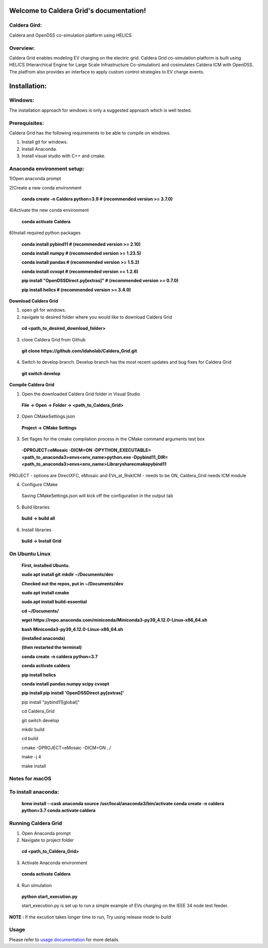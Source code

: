 Welcome to Caldera Grid's documentation!
===================================
**Caldera Gird**:
-------------
Caldera and OpenDSS co-simulation platform using HELICS

**Overview**:
-----------
Caldera Grid enables modeling EV charging on the electric grid. Caldera Grid co-simulation platform is built using HELICS (Hierarchical Engine for Large Scale Infrastructure Co-simulation) and cosimulates Caldera ICM with OpenDSS. The platfrom also provides an interface to apply custom control strategies to EV charge events.

**Installation**:
=============
**Windows**:
------------
The installation approach for windows is only a suggested approach which is well tested.

**Prerequisites**:
----------------
Caldera Grid has the following requirements to be able to compile on windows.

1) Install git for windows.  


2) Install Anaconda.  


3) Install visual studio with C++ and cmake. 


**Anaconda environment setup:** 
----------------------------------

1)Open anaconda prompt

2)Create a new conda environment

   **conda create -n Caldera python=3.9      # (recommended version >= 3.7.0)**

4)Activate the new conda environment

   **conda activate Caldera**

6)Install required python packages

  **conda install pybind11                  # (recommended version >= 2.10)**

  **conda install numpy                     # (recommended version >= 1.23.5)**

  **conda install pandas                    # (recommended version >= 1.5.2)**

  **conda install cvxopt                    # (recommended version >= 1.2.6)**

  **pip install "OpenDSSDirect.py[extras]"  # (recommended version >= 0.7.0)**

  **pip install helics                      # (recommended version >= 3.4.0)**


**Download Caldera Grid**

1) open git for windows.

2) navigate to desired folder where you would like to download Caldera Grid

  **cd <path_to_desired_download_folder>**

3) clone Caldera Grid from Github

  **git clone https://github.com/idaholab/Caldera_Grid.git**

4) Switch to develop branch. Develop branch has the most recent updates and bug fixes for Caldera Grid

  **git switch develop**

**Compile Caldera Grid**

1) Open the downloaded Caldera Grid folder in Visual Studio

 **File -> Open -> Folder -> <path_to_Caldera_Grid>**
2) Open CMakeSettings.json

  **Project -> CMake Settings**

3) Set flages for the cmake compilation process in the CMake command arguments test box

 **-DPROJECT=eMosaic -DICM=ON -DPYTHON_EXECUTABLE=<path_to_anaconda3>\envs\<env_name>\python.exe -Dpybind11_DIR=<path_to_anaconda3>\envs\ 
 <env_name>\Library\share\cmake\pybind11**

PROJECT - options are DirectXFC, eMosaic and EVs_at_RiskICM - needs to be ON, Caldera_Grid needs ICM module

4) Configure CMake
  Saving CMakeSettings.json will kick off the configuration in the output tab
5) Build libraries
  **build -> build all**
6) Install libraries
  **build -> Install Grid**


**On Ubuntu Linux**
-----------------------
     **First, installed Ubuntu.**
 
     **sudo apt inatall git**
     **mkdir ~/Documents/dev**

     **Checked out the repos, put in ~/Documents/dev**

     **sudo apt install cmake**

     **sudo apt install build-essential**
    
     **cd ~/Documents/**

     **wget https://repo.anaconda.com/miniconda/Miniconda3-py39_4.12.0-Linux-x86_64.sh**

     **bash Miniconda3-py39_4.12.0-Linux-x86_64.sh**
    
     **(installed anaconda)**

     **(then restarted the terminal)**
    
     **conda create -n caldera python=3.7**

     **conda activate caldera**

     **pip install helics**

     **conda install pandas numpy scipy cvxopt**

     **pip install 
     pip install 'OpenDSSDirect.py[extras]'**

     pip install "pybind11[global]"
    
     cd Caldera_Grid

     git switch develop

     mkdir build

     cd build

     cmake -DPROJECT=eMosaic -DICM=ON ../

     make -j 4

     make install


Notes for macOS
------------------
To install anaconda:
-------
    **brew install --cask anaconda
    source /usr/local/anaconda3/bin/activate
    conda create -n caldera python=3.7
    conda activate caldera**

**Running Caldera Grid**
-----------------------------
1) Open Anaconda prompt

2) Navigate to project folder

  **cd <path_to_Caldera_Grid>**

3) Activate Anaconda environment

  **conda activate Caldera**
4) Run simulation

  **python start_execution.py**

  start_execution.py is set up to run a simple example of EVs charging on the IEEE 34 node test feeder.

**NOTE :** If the excution takes longer time to run, Try using release mode to build

**Usage**
------------
Please refer to  `usage documentation <https://hpcgitlab.hpc.inl.gov/caldera_charge/caldera_charge_grid/-/raw/main/docs/Caldera-OpenDSS%20simulation%20platform.pptx>`_ for more details.
